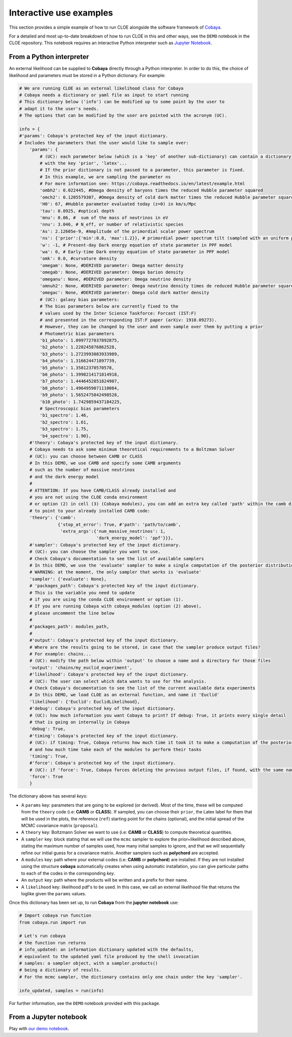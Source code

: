 Interactive use examples
==============================

This section provides a simple example of how to run CLOE alongside the software framework of `Cobaya <https://cobaya.readthedocs.io/en/latest/index.html>`_.

For a detailed and most up-to-date breakdown of how to run CLOE in this and other ways, see the ``DEMO`` notebook in the CLOE repository. This notebook requires an interactive Python interpreter such as `Jupyter Notebook <https://jupyter.org/>`_.

From a Python interpreter
-------------------------

An external likelihood can be supplied to **Cobaya** directly through a Python interpreter. In order to do this, the choice of likelihood and parameters must be stored in a Python dictionary. For example:

.. code:: python

    # We are running CLOE as an external likelihood class for Cobaya
    # Cobaya needs a dictionary or yaml file as input to start running
    # This dictionary below ('info') can be modified up to some point by the user to
    # adapt it to the user's needs.
    # The options that can be modified by the user are pointed with the acronym (UC).

    info = {
    #'params': Cobaya's protected key of the input dictionary.
    # Includes the parameters that the user would like to sample over:
        'params': {
            # (UC): each parameter below (which is a 'key' of another sub-dictionary) can contain a dictionary
            # with the key 'prior', 'latex'...
            # If the prior dictionary is not passed to a parameter, this parameter is fixed.
            # In this example, we are sampling the parameter ns
            # For more information see: https://cobaya.readthedocs.io/en/latest/example.html
            'ombh2': 0.022445, #Omega density of baryons times the reduced Hubble parameter squared
            'omch2': 0.1205579307, #Omega density of cold dark matter times the reduced Hubble parameter squared
            'H0': 67, #Hubble parameter evaluated today (z=0) in km/s/Mpc
            'tau': 0.0925, #optical depth
            'mnu': 0.06, #  sum of the mass of neutrinos in eV
            'nnu': 3.046, # N_eff, or number of relativistic species
            'As': 2.12605e-9, #Amplitude of the primordial scalar power spectrum
            'ns': {'prior':{'min':0.8, 'max':1.2}}, # primordial power spectrum tilt (sampled with an uniform prior)
            'w': -1, # Present-day Dark energy equation of state parameter in PPF model
            'wa': 0, # Early-time Dark energy equation of state parameter in PPF model
            'omk': 0.0, #curvature density
            'omegam': None, #DERIVED parameter: Omega matter density
            'omegab': None, #DERIVED parameter: Omega barion density
            'omeganu': None, #DERIVED parameter: Omega neutrino density
            'omnuh2': None, #DERIVED parameter: Omega neutrino density times de reduced Hubble parameter squared
            'omegac': None, #DERIVED parameter: Omega cold dark matter density
            # (UC): galaxy bias parameters:
            # The bias parameters below are currently fixed to the
            # values used by the Inter Science Taskforce: Forcast (IST:F)
            # and presented in the corresponding IST:F paper (arXiv: 1910.09273).
            # However, they can be changed by the user and even sample over them by putting a prior
            # Photometric bias parameters
            'b1_photo': 1.0997727037892875,
            'b2_photo': 1.220245876862528,
            'b3_photo': 1.2723993083933989,
            'b4_photo': 1.316624471897739,
            'b5_photo': 1.35812370570578,
            'b6_photo': 1.3998214171814918,
            'b7_photo': 1.4446452851824907,
            'b8_photo': 1.4964959071110084,
            'b9_photo': 1.5652475842498528,
            'b10_photo': 1.7429859437184225,
            # Spectroscopic bias parameters
            'b1_spectro': 1.46,
            'b2_spectro': 1.61,
            'b3_spectro': 1.75,
            'b4_spectro': 1.90},
        #'theory': Cobaya's protected key of the input dictionary.
        # Cobaya needs to ask some minimum theoretical requirements to a Boltzman Solver
        # (UC): you can choose between CAMB or CLASS
        # In this DEMO, we use CAMB and specify some CAMB arguments
        # such as the number of massive neutrinos
        # and the dark energy model
        #
        # ATTENTION: If you have CAMB/CLASS already installed and
        # you are not using the CLOE conda environment
        # or option (2) in cell (3) (Cobaya modules), you can add an extra key called 'path' within the camb dictionary
        # to point to your already installed CAMB code:
        'theory': {'camb':
                   {'stop_at_error': True, #'path': 'path/to/camb',
                    'extra_args':{'num_massive_neutrinos': 1,
                                  'dark_energy_model': 'ppf'}}},
        #'sampler': Cobaya's protected key of the input dictionary.
        # (UC): you can choose the sampler you want to use.
        # Check Cobaya's documentation to see the list of available samplers
        # In this DEMO, we use the 'evaluate' sampler to make a single computation of the posterior distributions
        # WARNING: at the moment, the only sampler that works is 'evaluate'
        'sampler': {'evaluate': None},
        # 'packages_path': Cobaya's protected key of the input dictionary.
        # This is the variable you need to update
        # if you are using the conda CLOE environment or option (1).
        # If you are running Cobaya with cobaya_modules (option (2) above),
        # please uncomment the line below
        #
        #'packages_path': modules_path,
        #
        #'output': Cobaya's protected key of the input dictionary.
        # Where are the results going to be stored, in case that the sampler produce output files?
        # For example: chains...
        # (UC): modify the path below within 'output' to choose a name and a directory for those files
        'output': 'chains/my_euclid_experiment',
        #'likelihood': Cobaya's protected key of the input dictionary.
        # (UC): The user can select which data wants to use for the analysis.
        # Check Cobaya's documentation to see the list of the current available data experiments
        # In this DEMO, we load CLOE as an external function, and name it 'Euclid'
        'likelihood': {'Euclid': EuclidLikelihood},
        #'debug': Cobaya's protected key of the input dictionary.
        # (UC): how much information you want Cobaya to print? If debug: True, it prints every single detail
        # that is going on internally in Cobaya
        'debug': True,
        #'timing': Cobaya's protected key of the input dictionary.
        # (UC): if timing: True, Cobaya returns how much time it took it to make a computation of the posterior
        # and how much time take each of the modules to perform their tasks
        'timing': True,
        #'force': Cobaya's protected key of the input dictionary.
        # (UC): if 'force': True, Cobaya forces deleting the previous output files, if found, with the same name
        'force': True
        }

The dictionary above has several  *keys*:

- A ``params`` key: parameters that are going to be explored (or derived). Most of the time, these will be computed from the ``theory`` code (i.e: **CAMB** or **CLASS**). If sampled, you can choose their ``prior``, the Latex label for them that will be used in the plots, the reference (``ref``) starting point for the chains (optional), and the initial spread of the MCMC covariance matrix (``proposal``).
- A ``theory`` key: Boltzmann Solver we want to use (i.e: **CAMB** or **CLASS**) to compute theoretical quantities.
- A ``sampler`` key: block stating that we will use the ``mcmc`` sampler to explore the prior+likelihood described above, stating the maximum number of samples used, how many initial samples to ignore, and that we will sequentially refine our initial guess for a covariance matrix. Another samplers such as **polychord** are accepted.
- A ``modules`` key: path where your external codes (i.e: **CAMB** or **polychord**) are installed. If they are not installed using the structure **cobaya** automatically creates when using automatic installation, you can give particular paths to each of the codes in the corresponding *key*.
- An ``output`` key: path where the products will be written and a prefix for their name.
- A ``likelihood`` key: likelihood pdf's to be used. In this case, we call an external likelihood file that returns the loglike given the ``params`` values.


Once this dictionary has been set up, to run **Cobaya** from the **jupyter notebook** use:

.. code:: python

    # Import cobaya run function
    from cobaya.run import run

    # Let's run cobaya
    # the function run returns
    # info_updated: an information dictionary updated with the defaults,
    # equivalent to the updated yaml file produced by the shell invocation
    # samples: a sampler object, with a sampler.products()
    # being a dictionary of results.
    # For the mcmc sampler, the dictionary contains only one chain under the key 'sampler'.

    info_updated, samples = run(info)

For further information, see the ``DEMO`` notebook provided with this package.


From a Jupyter notebook
-----------------------

Play with `our demo notebook <https://gitlab.euclid-sgs.uk/pf-ist-likelihood/likelihood-implementation/-/blob/master/notebooks/DEMO.ipynb>`_.
